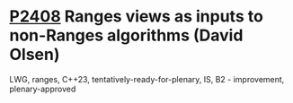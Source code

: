 * [[https://wg21.link/p2408][P2408]] Ranges views as inputs to non-Ranges algorithms (David Olsen)
:PROPERTIES:
:CUSTOM_ID: p2408-ranges-views-as-inputs-to-non-ranges-algorithms-david-olsen
:END:
LWG, ranges, C++23, tentatively-ready-for-plenary, IS, B2 - improvement, plenary-approved
